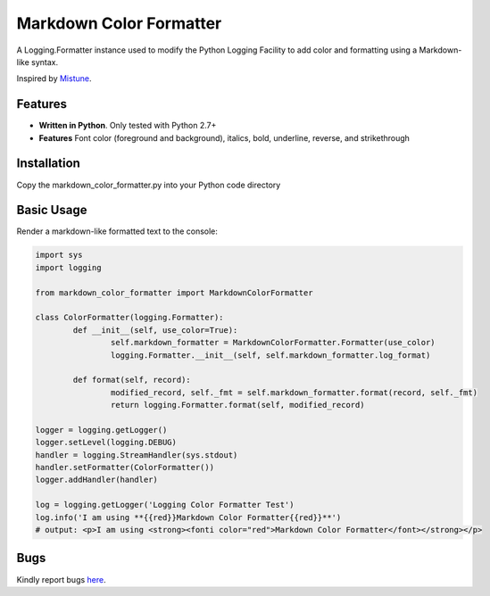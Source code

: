Markdown Color Formatter
=======

A Logging.Formatter instance used to modify the Python Logging Facility to add color and formatting using a Markdown-like syntax.

Inspired by `Mistune <https://github.com/lepture/mistune>`_.


Features
--------

* **Written in Python**. Only tested with Python 2.7+
* **Features** Font color (foreground and background), italics, bold, underline, reverse, and strikethrough


Installation
------------

Copy the markdown_color_formatter.py into your Python code directory


Basic Usage
-----------

Render a markdown-like formatted text to the console:

.. code:: python

	import sys
	import logging

	from markdown_color_formatter import MarkdownColorFormatter

	class ColorFormatter(logging.Formatter):
		def __init__(self, use_color=True):
			self.markdown_formatter = MarkdownColorFormatter.Formatter(use_color)
			logging.Formatter.__init__(self, self.markdown_formatter.log_format)

		def format(self, record):
			modified_record, self._fmt = self.markdown_formatter.format(record, self._fmt)
			return logging.Formatter.format(self, modified_record)

	logger = logging.getLogger()
	logger.setLevel(logging.DEBUG)
	handler = logging.StreamHandler(sys.stdout)
	handler.setFormatter(ColorFormatter())
	logger.addHandler(handler)

	log = logging.getLogger('Logging Color Formatter Test')
	log.info('I am using **{{red}}Markdown Color Formatter{{red}}**')
	# output: <p>I am using <strong><fonti color="red">Markdown Color Formatter</font></strong></p>


Bugs
----
Kindly report bugs `here <https://github.com/davidmroth/markdown_color_formatter/issues>`_.

